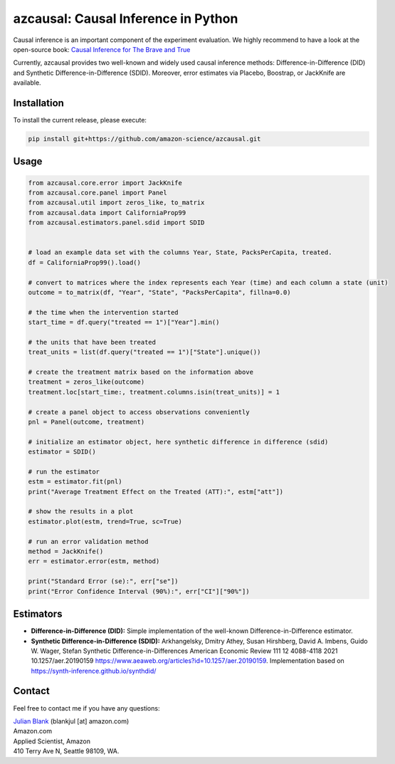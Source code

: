 azcausal: Causal Inference in Python
====================================================================

Causal inference is an important component of the experiment evaluation. We highly recommend to have a look at the open-source
book: `Causal Inference for The Brave and True <https://matheusfacure.github.io/python-causality-handbook/landing-page.html>`_


Currently, azcausal provides two well-known and widely used causal inference methods: Difference-in-Difference (DID) and
Synthetic Difference-in-Difference (SDID). Moreover, error estimates via Placebo, Boostrap, or JackKnife are available.


.. _Installation:

Installation
********************************************************************************


To install the current release, please execute:

.. code:: bash

    pip install git+https://github.com/amazon-science/azcausal.git


.. _Usage:

Usage
********************************************************************************


.. code:: python

    from azcausal.core.error import JackKnife
    from azcausal.core.panel import Panel
    from azcausal.util import zeros_like, to_matrix
    from azcausal.data import CaliforniaProp99
    from azcausal.estimators.panel.sdid import SDID


    # load an example data set with the columns Year, State, PacksPerCapita, treated.
    df = CaliforniaProp99().load()

    # convert to matrices where the index represents each Year (time) and each column a state (unit)
    outcome = to_matrix(df, "Year", "State", "PacksPerCapita", fillna=0.0)

    # the time when the intervention started
    start_time = df.query("treated == 1")["Year"].min()

    # the units that have been treated
    treat_units = list(df.query("treated == 1")["State"].unique())

    # create the treatment matrix based on the information above
    treatment = zeros_like(outcome)
    treatment.loc[start_time:, treatment.columns.isin(treat_units)] = 1

    # create a panel object to access observations conveniently
    pnl = Panel(outcome, treatment)

    # initialize an estimator object, here synthetic difference in difference (sdid)
    estimator = SDID()

    # run the estimator
    estm = estimator.fit(pnl)
    print("Average Treatment Effect on the Treated (ATT):", estm["att"])

    # show the results in a plot
    estimator.plot(estm, trend=True, sc=True)

    # run an error validation method
    method = JackKnife()
    err = estimator.error(estm, method)

    print("Standard Error (se):", err["se"])
    print("Error Confidence Interval (90%):", err["CI"]["90%"])


.. image:: docs/source/images/sdid.png

.. _Estimators:

Estimators
********************************************************************************


- **Difference-in-Difference (DID):** Simple implementation of the well-known Difference-in-Difference estimator.
- **Synthetic Difference-in-Difference (SDID):** Arkhangelsky, Dmitry Athey, Susan Hirshberg, David A. Imbens, Guido W. Wager, Stefan Synthetic Difference-in-Differences American Economic Review 111 12 4088-4118 2021 10.1257/aer.20190159 https://www.aeaweb.org/articles?id=10.1257/aer.20190159. Implementation based on https://synth-inference.github.io/synthdid/

.. _Contact:

Contact
********************************************************************************

Feel free to contact me if you have any questions:

| `Julian Blank <http://julianblank.com>`_  (blankjul [at] amazon.com)
| Amazon.com
| Applied Scientist, Amazon
| 410 Terry Ave N, Seattle 98109, WA.


